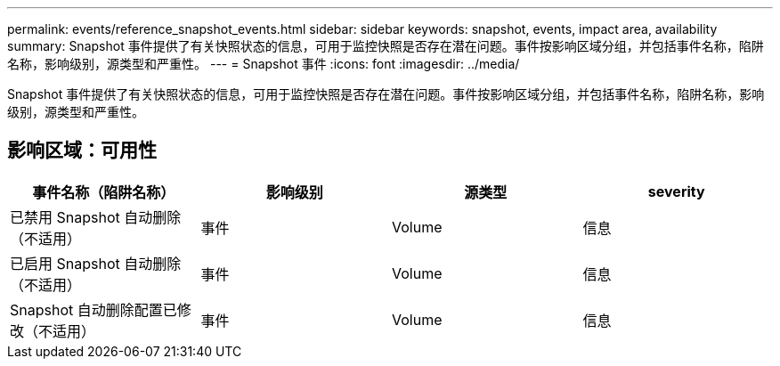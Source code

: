 ---
permalink: events/reference_snapshot_events.html 
sidebar: sidebar 
keywords: snapshot, events, impact area, availability 
summary: Snapshot 事件提供了有关快照状态的信息，可用于监控快照是否存在潜在问题。事件按影响区域分组，并包括事件名称，陷阱名称，影响级别，源类型和严重性。 
---
= Snapshot 事件
:icons: font
:imagesdir: ../media/


[role="lead"]
Snapshot 事件提供了有关快照状态的信息，可用于监控快照是否存在潜在问题。事件按影响区域分组，并包括事件名称，陷阱名称，影响级别，源类型和严重性。



== 影响区域：可用性

|===
| 事件名称（陷阱名称） | 影响级别 | 源类型 | severity 


 a| 
已禁用 Snapshot 自动删除（不适用）
 a| 
事件
 a| 
Volume
 a| 
信息



 a| 
已启用 Snapshot 自动删除（不适用）
 a| 
事件
 a| 
Volume
 a| 
信息



 a| 
Snapshot 自动删除配置已修改（不适用）
 a| 
事件
 a| 
Volume
 a| 
信息

|===